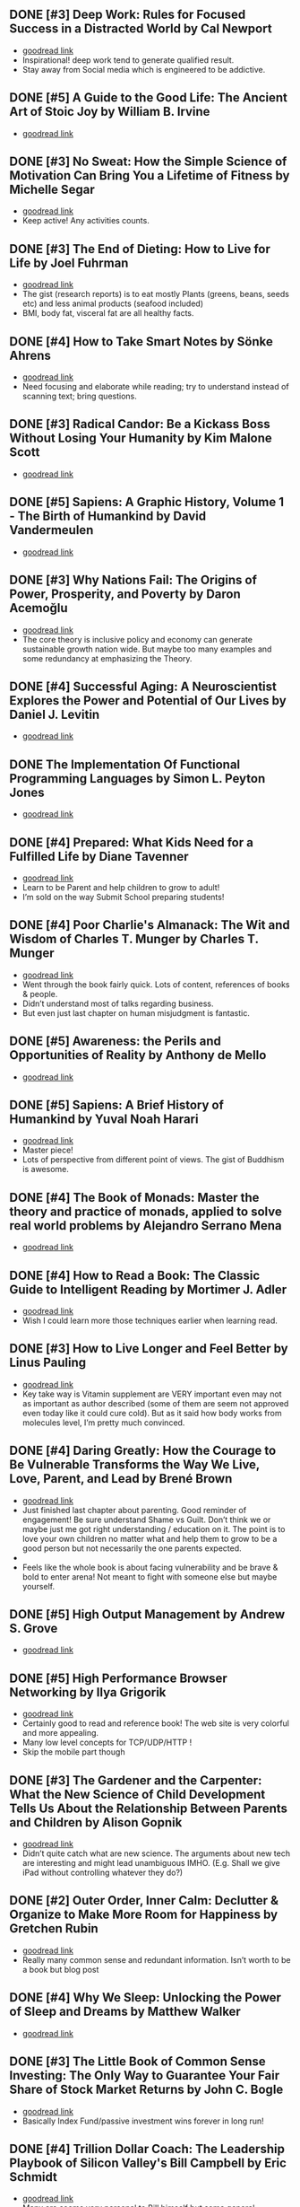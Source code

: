 ** DONE [#3] Deep Work: Rules for Focused Success in a Distracted World by Cal Newport
- [[https://www.goodreads.com/book/show/25744928][goodread link]]
- Inspirational! deep work tend to generate qualified result.
- Stay away from Social media which is engineered to be addictive.

** DONE [#5] A Guide to the Good Life: The Ancient Art of Stoic Joy by William B. Irvine
CLOSED: [2022-04-13]
- [[https://www.goodreads.com/book/show/5617966][goodread link]]

** DONE [#3] No Sweat: How the Simple Science of Motivation Can Bring You a Lifetime of Fitness by Michelle Segar
- [[https://www.goodreads.com/book/show/23875809][goodread link]]
- Keep active! Any activities counts.

** DONE [#3] The End of Dieting: How to Live for Life by Joel Fuhrman
CLOSED: [2021-07-19]
- [[https://www.goodreads.com/book/show/21873175][goodread link]]
- The gist (research reports) is to eat mostly Plants (greens, beans, seeds etc) and less animal products (seafood included)
- BMI, body fat, visceral fat are all healthy facts.

** DONE [#4] How to Take Smart Notes by Sönke Ahrens
CLOSED: [2021-03-17]
- [[https://www.goodreads.com/book/show/34576082][goodread link]]
- Need focusing and elaborate while reading; try to understand instead of scanning text; bring questions.

** DONE [#3] Radical Candor: Be a Kickass Boss Without Losing Your Humanity by Kim Malone Scott
CLOSED: [2021-01-08]
- [[https://www.goodreads.com/book/show/29939161][goodread link]]

** DONE [#5] Sapiens: A Graphic History, Volume 1 - The Birth of Humankind by David Vandermeulen
CLOSED: [2020-12-17]
- [[https://www.goodreads.com/book/show/54110137][goodread link]]

** DONE [#3] Why Nations Fail: The Origins of Power, Prosperity, and Poverty by Daron Acemoğlu
CLOSED: [2020-03-29]
- [[https://www.goodreads.com/book/show/12158480][goodread link]]
- The core theory is inclusive policy and economy can generate sustainable growth nation wide. But maybe too many examples and some redundancy at emphasizing the Theory.

** DONE [#4] Successful Aging: A Neuroscientist Explores the Power and Potential of Our Lives by Daniel J. Levitin
CLOSED: [2020-02-24]
- [[https://www.goodreads.com/book/show/46114266][goodread link]]

** DONE The Implementation Of Functional Programming Languages by Simon L. Peyton Jones
CLOSED: [2020-02-12]
- [[https://www.goodreads.com/book/show/3652866][goodread link]]

** DONE [#4] Prepared: What Kids Need for a Fulfilled Life by Diane Tavenner
CLOSED: [2020-01-06]
- [[https://www.goodreads.com/book/show/43422738][goodread link]]
- Learn to be Parent and help children to grow to adult!
- I’m sold on the way Submit School preparing students!

** DONE [#4] Poor Charlie's Almanack: The Wit and Wisdom of Charles T. Munger by Charles T. Munger
CLOSED: [2019-12-24]
- [[https://www.goodreads.com/book/show/944652][goodread link]]
- Went through the book fairly quick. Lots of content, references of books & people.
- Didn’t understand most of talks regarding business.
- But even just last chapter on human misjudgment is fantastic.

** DONE [#5] Awareness: the Perils and Opportunities of Reality by Anthony de Mello
- [[https://www.goodreads.com/book/show/11873059][goodread link]]

** DONE [#5] Sapiens: A Brief History of Humankind by Yuval Noah Harari
CLOSED: [2019-12-02]
- [[https://www.goodreads.com/book/show/23692271][goodread link]]
- Master piece!
- Lots of perspective from different point of views. The gist of Buddhism is awesome.

** DONE [#4] The Book of Monads: Master the theory and practice of monads, applied to solve real world problems by Alejandro Serrano Mena
CLOSED: [2019-07-25]
- [[https://www.goodreads.com/book/show/42449863][goodread link]]

** DONE [#4] How to Read a Book: The Classic Guide to Intelligent Reading by Mortimer J. Adler
CLOSED: [2019-10-02]
- [[https://www.goodreads.com/book/show/567610][goodread link]]
- Wish I could learn more those techniques earlier when learning read.

** DONE [#3] How to Live Longer and Feel Better by Linus Pauling
CLOSED: [2019-09-30]
- [[https://www.goodreads.com/book/show/92074][goodread link]]
- Key take way is Vitamin supplement are VERY important even may not as important as author described (some of them are seem not approved even today like it could cure cold). But as it said how body works from molecules level, I’m pretty much convinced.

** DONE [#4] Daring Greatly: How the Courage to Be Vulnerable Transforms the Way We Live, Love, Parent, and Lead by Brené Brown
- [[https://www.goodreads.com/book/show/13588356][goodread link]]
- Just finished last chapter about parenting. Good reminder of engagement! Be sure understand Shame vs Guilt. Don’t think we or maybe just me got right understanding / education on it. The point is to love your own children no matter what and help them to grow to be a good person but not necessarily the one parents expected.
- 
- Feels like the whole book is about facing vulnerability and be brave & bold to enter arena! Not meant to fight with someone else but maybe yourself.

** DONE [#5] High Output Management by Andrew S. Grove
CLOSED: [2019-07-03]
- [[https://www.goodreads.com/book/show/324750][goodread link]]

** DONE [#5] High Performance Browser Networking by Ilya Grigorik
CLOSED: [2019-07-02]
- [[https://www.goodreads.com/book/show/17239305][goodread link]]
- Certainly good to read and reference book! The web site is very colorful and more appealing.
- Many low level concepts for TCP/UDP/HTTP !
- Skip the mobile part though

** DONE [#3] The Gardener and the Carpenter: What the New Science of Child Development Tells Us About the Relationship Between Parents and Children by Alison Gopnik
CLOSED: [2019-06-05]
- [[https://www.goodreads.com/book/show/31450655][goodread link]]
- Didn’t quite catch what are new science. The arguments about new tech are interesting and might lead unambiguous IMHO. (E.g. Shall we give iPad without controlling whatever they do?)

** DONE [#2] Outer Order, Inner Calm: Declutter & Organize to Make More Room for Happiness by Gretchen Rubin
CLOSED: [2019-06-05]
- [[https://www.goodreads.com/book/show/43332956][goodread link]]
- Really many common sense and redundant information. Isn’t worth to be a book but blog post

** DONE [#4] Why We Sleep: Unlocking the Power of Sleep and Dreams by Matthew Walker
CLOSED: [2019-06-03]
- [[https://www.goodreads.com/book/show/34466963][goodread link]]

** DONE [#3] The Little Book of Common Sense Investing: The Only Way to Guarantee Your Fair Share of Stock Market Returns by John C. Bogle
CLOSED: [2019-04-14]
- [[https://www.goodreads.com/book/show/171127][goodread link]]
- Basically Index Fund/passive investment wins forever in long run!

** DONE [#4] Trillion Dollar Coach: The Leadership Playbook of Silicon Valley's Bill Campbell by Eric Schmidt
CLOSED: [2019-05-07]
- [[https://www.goodreads.com/book/show/42118073][goodread link]]
- Many are seems very personal to Bill himself but some general principles are superb.

** DONE [#4] Educated by Tara Westover
CLOSED: [2019-04-25]
- [[https://www.goodreads.com/book/show/35133922][goodread link]]

** DONE [#4] Let My People Go Surfing: The Education of a Reluctant Businessman--Including 10 More Years of Business Unusual by Yvon Chouinard
CLOSED: [2019-03-23]
- [[https://www.goodreads.com/book/show/28251230][goodread link]]

** DONE [#4] Accelerate: Building and Scaling High Performing Technology Organizations by Nicole Forsgren
CLOSED: [2019-03-22]
- [[https://www.goodreads.com/book/show/35747076][goodread link]]
- Leadership could be at any roles.
- Build machine / processes to allow feature team to be self-service-able and move with speed but high quality.

** DONE [#3] How Full Is Your Bucket? by Tom Rath
CLOSED: [2019-03-03]
- [[https://www.goodreads.com/book/show/49266][goodread link]]
- Simple concept and sometimes it’s just not simple to practice.
- Both things of the equation, Positive and Negative, are important and need to play properly.
- It’s big reminder that how emotions impact physical health!!

** DONE [#4] Unshakeable: Your Financial Freedom Playbook by Anthony Robbins
CLOSED: [2019-03-02]
- [[https://www.goodreads.com/book/show/40885164][goodread link]]

** DONE [#5] Astrophysics for People in a Hurry by Neil deGrasse Tyson
CLOSED: [2019-02-23]
- [[https://www.goodreads.com/book/show/32191710][goodread link]]
- Cosmic perspective and never be too humble!
- The small (elements) world are fabulous!!

** DONE [#3] Thinking Functionally with Haskell by Richard S. Bird
- [[https://www.goodreads.com/book/show/22829625][goodread link]]

** DONE [#4] The Gene: An Intimate History by Siddhartha Mukherjee
CLOSED: [2019-02-15]
- [[https://www.goodreads.com/book/show/27276428][goodread link]]

** DONE [#3] The Life-Changing Magic of Tidying Up: The Japanese Art of Decluttering and Organizing by Marie Kondō
CLOSED: [2019-02-02]
- [[https://www.goodreads.com/book/show/22318578][goodread link]]

** DONE [#2] Refactoring: Improving the Design of Existing Code by Martin Fowler
CLOSED: [2019-01-20]
- [[https://www.goodreads.com/book/show/35135772][goodread link]]
- Didn’t have too much update since 1st edition and many of tips seem too verbose/detailed.

** DONE [#3] Zen Mind, Beginner's Mind: Informal Talks on Zen Meditation and Practice by Shunryu Suzuki
CLOSED: [2019-01-13]
- [[https://www.goodreads.com/book/show/238758][goodread link]]

** DONE [#3] The Selfish Gene by Richard Dawkins
CLOSED: [2019-01-06]
- [[https://www.goodreads.com/book/show/61535][goodread link]]

** DONE [#4] Animal Farm by George Orwell
CLOSED: [2019-01-06]
- [[https://www.goodreads.com/book/show/412836][goodread link]]

** DONE [#3] River Out of Eden: A Darwinian View of Life by Richard Dawkins
- [[https://www.goodreads.com/book/show/32275][goodread link]]

** DONE [#4] The Whole-Brain Child: 12 Revolutionary Strategies to Nurture Your Child's Developing Mind, Survive Everyday Parenting Struggles, and Help Your Family Thrive by Daniel J. Siegel
CLOSED: [2018-12-29]
- [[https://www.goodreads.com/book/show/10353369][goodread link]]

** DONE [#4] Blueprint: How DNA Makes Us Who We Are by Robert Plomin
CLOSED: [2018-12-24]
- [[https://www.goodreads.com/book/show/39644220][goodread link]]
- DNA is just amazing. How comes such bio stuff?!
- Encourage self understanding!

** DONE [#4] The Innovator's Dilemma: The Revolutionary Book that Will Change the Way You Do Business by Clayton M. Christensen
- [[https://www.goodreads.com/book/show/2615][goodread link]]

** DONE [#3] The Innovators: How a Group of Hackers, Geniuses and Geeks Created the Digital Revolution by Walter Isaacson
- [[https://www.goodreads.com/book/show/21856367][goodread link]]

** DONE [#4] Quiet: The Power of Introverts in a World That Can't Stop Talking by Susan Cain
- [[https://www.goodreads.com/book/show/8520610][goodread link]]

** DONE [#3] Hit Refresh: The Quest to Rediscover Microsoft's Soul and Imagine a Better Future for Everyone by Satya Nadella
- [[https://www.goodreads.com/book/show/35953819][goodread link]]

** DONE [#4] High Performance JavaScript by Nicholas C. Zakas
CLOSED: [2015-02-01]
- [[https://www.goodreads.com/book/show/7008656][goodread link]]

** DONE [#5] The Wright Brothers by David McCullough
- [[https://www.goodreads.com/book/show/22609391][goodread link]]

** DONE [#3] The Alchemist by Paulo Coelho
- [[https://www.goodreads.com/book/show/18144590][goodread link]]

** DONE [#4] No-Drama Discipline: The Whole-Brain Way to Calm the Chaos and Nurture Your Child's Developing Mind by Daniel J. Siegel
CLOSED: [2018-12-15]
- [[https://www.goodreads.com/book/show/30519338][goodread link]]
- Discipline is about teaching!
- Although there isn’t no one-size-for-all rule, I think empathy/compassion/love is and others are all strategies.
- If I had made so many mistakes during work, I got died million of times.

** DONE [#5] Hold On to Your Kids: Why Parents Need to Matter More Than Peers by Gordon Neufeld
- [[https://www.goodreads.com/book/show/106744][goodread link]]

** DONE [#5] How to Talk So Kids Will Listen & Listen So Kids Will Talk by Adele Faber
- [[https://www.goodreads.com/book/show/769016][goodread link]]

** DONE [#4] The Magic Years: Understanding & Handling the Problems of Early Childhood by Selma H. Fraiberg
- [[https://www.goodreads.com/book/show/276433][goodread link]]

** DONE [#3] The Meaning of It All: Thoughts of a Citizen-Scientist by Richard P. Feynman
CLOSED: [2018-12-18]
- [[https://www.goodreads.com/book/show/1672320][goodread link]]
- Deeper and critical thinking!
- I’m not necessarily understanding many actually given the speaking language.

** DONE [#4] Principles: Life and Work by Ray Dalio
CLOSED: [2018-12-06]
- [[https://www.goodreads.com/book/show/34536488][goodread link]]
- An idea meritocracy wins almost all the time!
- Excellent people and community.
- Reflection!
- Deep thinking!
- High level picture!

** DONE [#5] Factfulness: Ten Reasons We're Wrong About the World--and Why Things Are Better Than You Think by Hans Rosling
CLOSED: [2018-11-09]
- [[https://www.goodreads.com/book/show/36185976][goodread link]]

** DONE [#3] Transcendence: Healing and Transformation Through Transcendental Meditation by Norman E. Rosenthal
CLOSED: [2018-10-31]
- [[https://www.goodreads.com/book/show/13542520][goodread link]]

** DONE [#4] Mindset: The New Psychology of Success by Carol S. Dweck
- [[https://www.goodreads.com/book/show/1307582][goodread link]]

** DONE [#4] Love and Math: The Heart of Hidden Reality by Edward Frenkel
- [[https://www.goodreads.com/book/show/18747254][goodread link]]

** DONE [#5] Types and Programming Languages by Benjamin C. Pierce
- [[https://www.goodreads.com/book/show/20363346][goodread link]]

** DONE [#4] In Code: A Mathematical Journey by Sarah Flannery
- [[https://www.goodreads.com/book/show/1237955][goodread link]]

** DONE [#4] The Four Agreements: A Practical Guide to Personal Freedom by Miguel Ruiz
- [[https://www.goodreads.com/book/show/386482][goodread link]]

** DONE [#4] The Book of Joy: Lasting Happiness in a Changing World by Dalai Lama XIV
- [[https://www.goodreads.com/book/show/29496453][goodread link]]

** DONE [#5] Man's Search for Meaning by Viktor E. Frankl
- [[https://www.goodreads.com/book/show/4069][goodread link]]

** DONE [#5] Designing Data-Intensive Applications: The Big Ideas Behind Reliable, Scalable, and Maintainable Systems by Martin Kleppmann
- [[https://www.goodreads.com/book/show/23466395][goodread link]]

** DONE [#4] The Hard Thing About Hard Things: Building a Business When There Are No Easy Answers by Ben Horowitz
- [[https://www.goodreads.com/book/show/18176747][goodread link]]

** DONE [#4] "What Do You Care What Other People Think?": Further Adventures of a Curious Character by Richard P. Feynman
- [[https://www.goodreads.com/book/show/35167718][goodread link]]

** DONE [#3] Moonwalking with Einstein: The Art and Science of Remembering Everything by Joshua Foer
- [[https://www.goodreads.com/book/show/6346975][goodread link]]

** DONE [#5] Thinking, Fast and Slow by Daniel Kahneman
- [[https://www.goodreads.com/book/show/11468377][goodread link]]

** DONE [#4] What If? Serious Scientific Answers to Absurd Hypothetical Questions (What If?, #1) by Randall Munroe
- [[https://www.goodreads.com/book/show/21413662][goodread link]]

** DONE [#4] Fermat's Enigma by Simon Singh
- [[https://www.goodreads.com/book/show/38412][goodread link]]

** DONE [#4] Surely You're Joking, Mr. Feynman!: Adventures of a Curious Character by Richard P. Feynman
- [[https://www.goodreads.com/book/show/5544][goodread link]]

** DONE [#4] Grit: The Power of Passion and Perseverance by Angela Duckworth
- [[https://www.goodreads.com/book/show/27213329][goodread link]]

